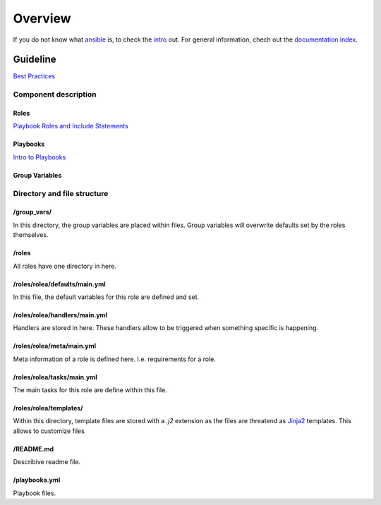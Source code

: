 ========
Overview
========


If you do not know what `ansible <https://www.ansible.com/>`_ is, to check the
`intro <http://docs.ansible.com/ansible/intro.html>`_ out. For general
information, chech out the
`documentation index <http://docs.ansible.com/ansible/index.html>`_.


Guideline
=========
`Best Practices
<http://docs.ansible.com/ansible/playbooks_best_practices.html>`_

Component description
---------------------

Roles
~~~~~
`Playbook Roles and Include Statements
<http://docs.ansible.com/ansible/playbooks_roles.html>`_

Playbooks
~~~~~~~~~
`Intro to Playbooks <http://docs.ansible.com/ansible/playbooks_intro.html>`_

Group Variables
~~~~~~~~~~~~~~~

Directory and file structure
----------------------------

/group_vars/
~~~~~~~~~~~~
In this directory, the group variables are placed within files. Group variables
will overwrite defaults set by the roles themselves.

/roles
~~~~~~
All roles have one directory in here.

/roles/rolea/defaults/main.yml
~~~~~~~~~~~~~~~~~~~~~~~~~~~~~~
In this file, the default variables for this role are defined and set.

/roles/rolea/handlers/main.yml
~~~~~~~~~~~~~~~~~~~~~~~~~~~~~~
Handlers are stored in here. These handlers allow to be triggered when
something specific is happening.

/roles/rolea/meta/main.yml
~~~~~~~~~~~~~~~~~~~~~~~~~~
Meta information of a role is defined here. I.e. requirements for a role.

/roles/rolea/tasks/main.yml
~~~~~~~~~~~~~~~~~~~~~~~~~~~
The main tasks for this role are define within this file.

/roles/rolea/templates/
~~~~~~~~~~~~~~~~~~~~~~~
Within this directory, template files are stored with a `.j2` extension as the
files are threatend as `Jinja2 <http://jinja.pocoo.org/>`_ templates. This
allows to customize files

/README.md
~~~~~~~~~~
Describive readme file.

/playbooka.yml
~~~~~~~~~~~~~~
Playbook files.


.. vim: set spell spelllang=en foldmethod=marker sw=2 ts=2 et nowrap: tw=80
